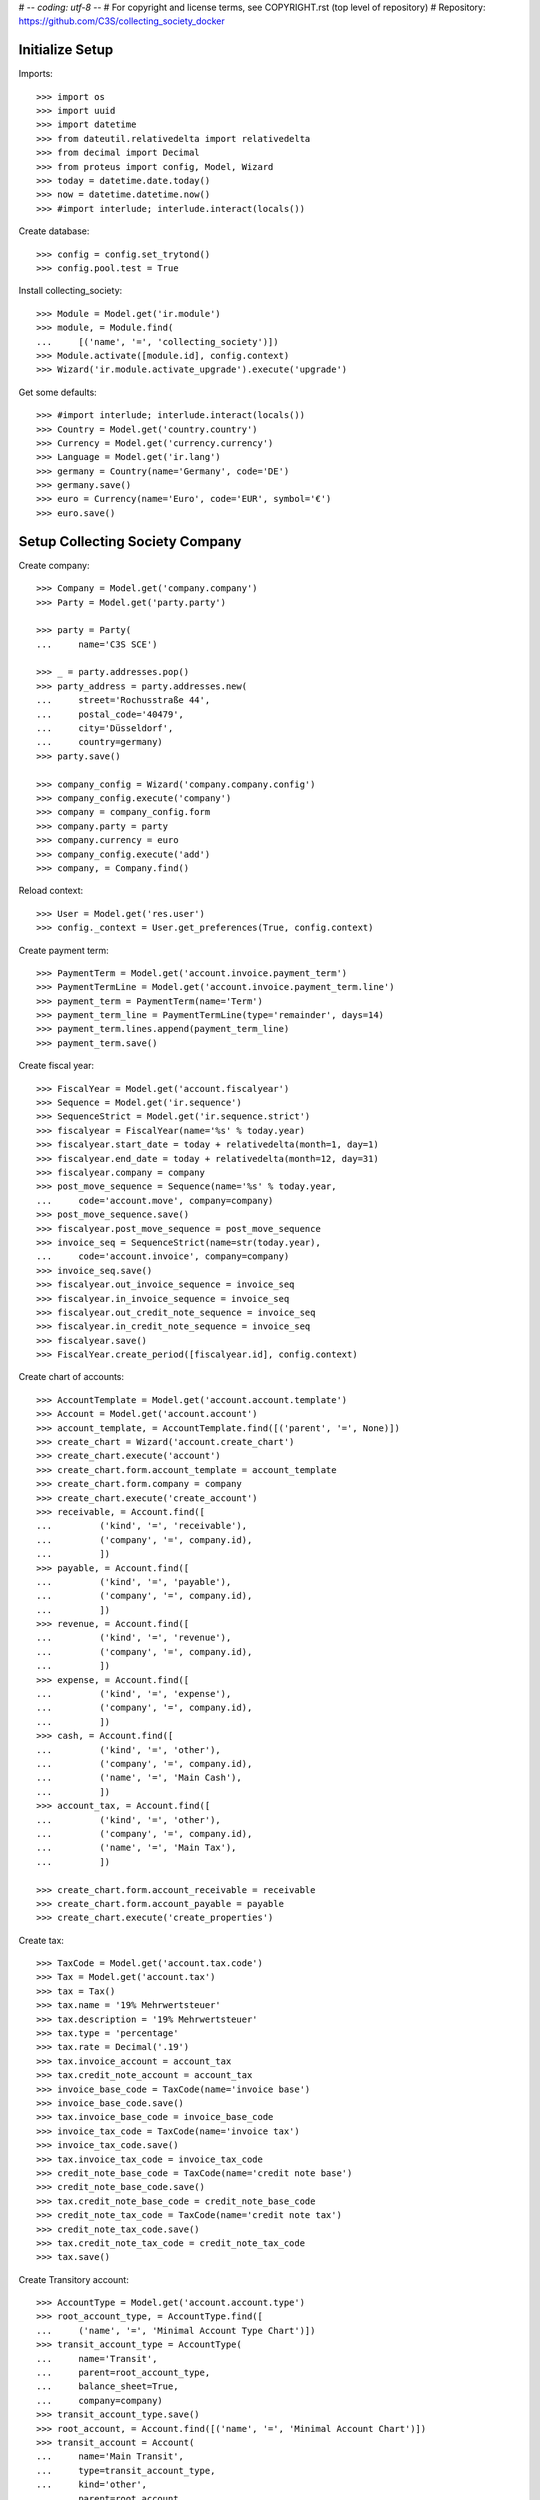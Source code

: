 # -*- coding: utf-8 -*-
# For copyright and license terms, see COPYRIGHT.rst (top level of repository)
# Repository: https://github.com/C3S/collecting_society_docker

Initialize Setup
----------------

Imports::

    >>> import os
    >>> import uuid
    >>> import datetime
    >>> from dateutil.relativedelta import relativedelta
    >>> from decimal import Decimal
    >>> from proteus import config, Model, Wizard
    >>> today = datetime.date.today()
    >>> now = datetime.datetime.now()
    >>> #import interlude; interlude.interact(locals())

Create database::

    >>> config = config.set_trytond()
    >>> config.pool.test = True

Install collecting_society::

    >>> Module = Model.get('ir.module')
    >>> module, = Module.find(
    ...     [('name', '=', 'collecting_society')])
    >>> Module.activate([module.id], config.context)
    >>> Wizard('ir.module.activate_upgrade').execute('upgrade')

Get some defaults::

    >>> #import interlude; interlude.interact(locals())
    >>> Country = Model.get('country.country')
    >>> Currency = Model.get('currency.currency')
    >>> Language = Model.get('ir.lang')
    >>> germany = Country(name='Germany', code='DE')
    >>> germany.save()
    >>> euro = Currency(name='Euro', code='EUR', symbol='€')
    >>> euro.save()


Setup Collecting Society Company
--------------------------------
Create company::

    >>> Company = Model.get('company.company')
    >>> Party = Model.get('party.party')

    >>> party = Party(
    ...     name='C3S SCE')

    >>> _ = party.addresses.pop()
    >>> party_address = party.addresses.new(
    ...     street='Rochusstraße 44',
    ...     postal_code='40479',
    ...     city='Düsseldorf',
    ...     country=germany)
    >>> party.save()

    >>> company_config = Wizard('company.company.config')
    >>> company_config.execute('company')
    >>> company = company_config.form
    >>> company.party = party
    >>> company.currency = euro
    >>> company_config.execute('add')
    >>> company, = Company.find()

Reload context::

    >>> User = Model.get('res.user')
    >>> config._context = User.get_preferences(True, config.context)

Create payment term::

    >>> PaymentTerm = Model.get('account.invoice.payment_term')
    >>> PaymentTermLine = Model.get('account.invoice.payment_term.line')
    >>> payment_term = PaymentTerm(name='Term')
    >>> payment_term_line = PaymentTermLine(type='remainder', days=14)
    >>> payment_term.lines.append(payment_term_line)
    >>> payment_term.save()

Create fiscal year::

    >>> FiscalYear = Model.get('account.fiscalyear')
    >>> Sequence = Model.get('ir.sequence')
    >>> SequenceStrict = Model.get('ir.sequence.strict')
    >>> fiscalyear = FiscalYear(name='%s' % today.year)
    >>> fiscalyear.start_date = today + relativedelta(month=1, day=1)
    >>> fiscalyear.end_date = today + relativedelta(month=12, day=31)
    >>> fiscalyear.company = company
    >>> post_move_sequence = Sequence(name='%s' % today.year,
    ...     code='account.move', company=company)
    >>> post_move_sequence.save()
    >>> fiscalyear.post_move_sequence = post_move_sequence
    >>> invoice_seq = SequenceStrict(name=str(today.year),
    ...     code='account.invoice', company=company)
    >>> invoice_seq.save()
    >>> fiscalyear.out_invoice_sequence = invoice_seq
    >>> fiscalyear.in_invoice_sequence = invoice_seq
    >>> fiscalyear.out_credit_note_sequence = invoice_seq
    >>> fiscalyear.in_credit_note_sequence = invoice_seq
    >>> fiscalyear.save()
    >>> FiscalYear.create_period([fiscalyear.id], config.context)

Create chart of accounts::

    >>> AccountTemplate = Model.get('account.account.template')
    >>> Account = Model.get('account.account')
    >>> account_template, = AccountTemplate.find([('parent', '=', None)])
    >>> create_chart = Wizard('account.create_chart')
    >>> create_chart.execute('account')
    >>> create_chart.form.account_template = account_template
    >>> create_chart.form.company = company
    >>> create_chart.execute('create_account')
    >>> receivable, = Account.find([
    ...         ('kind', '=', 'receivable'),
    ...         ('company', '=', company.id),
    ...         ])
    >>> payable, = Account.find([
    ...         ('kind', '=', 'payable'),
    ...         ('company', '=', company.id),
    ...         ])
    >>> revenue, = Account.find([
    ...         ('kind', '=', 'revenue'),
    ...         ('company', '=', company.id),
    ...         ])
    >>> expense, = Account.find([
    ...         ('kind', '=', 'expense'),
    ...         ('company', '=', company.id),
    ...         ])
    >>> cash, = Account.find([
    ...         ('kind', '=', 'other'),
    ...         ('company', '=', company.id),
    ...         ('name', '=', 'Main Cash'),
    ...         ])
    >>> account_tax, = Account.find([
    ...         ('kind', '=', 'other'),
    ...         ('company', '=', company.id),
    ...         ('name', '=', 'Main Tax'),
    ...         ])

    >>> create_chart.form.account_receivable = receivable
    >>> create_chart.form.account_payable = payable
    >>> create_chart.execute('create_properties')


Create tax::

    >>> TaxCode = Model.get('account.tax.code')
    >>> Tax = Model.get('account.tax')
    >>> tax = Tax()
    >>> tax.name = '19% Mehrwertsteuer'
    >>> tax.description = '19% Mehrwertsteuer'
    >>> tax.type = 'percentage'
    >>> tax.rate = Decimal('.19')
    >>> tax.invoice_account = account_tax
    >>> tax.credit_note_account = account_tax
    >>> invoice_base_code = TaxCode(name='invoice base')
    >>> invoice_base_code.save()
    >>> tax.invoice_base_code = invoice_base_code
    >>> invoice_tax_code = TaxCode(name='invoice tax')
    >>> invoice_tax_code.save()
    >>> tax.invoice_tax_code = invoice_tax_code
    >>> credit_note_base_code = TaxCode(name='credit note base')
    >>> credit_note_base_code.save()
    >>> tax.credit_note_base_code = credit_note_base_code
    >>> credit_note_tax_code = TaxCode(name='credit note tax')
    >>> credit_note_tax_code.save()
    >>> tax.credit_note_tax_code = credit_note_tax_code
    >>> tax.save()

Create Transitory account::

    >>> AccountType = Model.get('account.account.type')
    >>> root_account_type, = AccountType.find([
    ...     ('name', '=', 'Minimal Account Type Chart')])
    >>> transit_account_type = AccountType(
    ...     name='Transit',
    ...     parent=root_account_type,
    ...     balance_sheet=True,
    ...     company=company)
    >>> transit_account_type.save()
    >>> root_account, = Account.find([('name', '=', 'Minimal Account Chart')])
    >>> transit_account = Account(
    ...     name='Main Transit',
    ...     type=transit_account_type,
    ...     kind='other',
    ...     parent=root_account,
    ...     company=company)
    >>> transit_account.save()
    >>> AccountJournal = Model.get('account.journal')
    >>> sequence_journal, = Sequence.find([('code', '=', 'account.journal')])
    >>> journal = AccountJournal(
    ...     name='Transit', code='TRANS', type='general',
    ...     sequence=sequence_journal)
    >>> journal.save()
    >>> #import interlude; interlude.interact(locals())

Create separate escrow bank account and journal for colleting money which is
not owned by C3S::

    >>> current_account_type = AccountType.find(
    ...     [('name', '=', 'Cash')])[0].parent
    >>> escrow_account_type = AccountType(
    ...     name='Escrow',
    ...     parent=current_account_type,
    ...     company=company)
    >>> escrow_account_type.save()
    >>> escrow_account = Account(
    ...     name='Main Escrow',
    ...     type=current_account_type,
    ...     kind='other',
    ...     deferral=True,
    ...     parent=root_account,
    ...     company=company)
    >>> escrow_account.save()
    >>> escrow_journal = AccountJournal(
    ...     name='Escrow',
    ...     code='ESCR',
    ...     type='cash',
    ...     debit_account=escrow_account,
    ...     credit_account=escrow_account,
    ...     sequence=sequence_journal)
    >>> escrow_journal.save()



Web-User Scenario
=================

The web user scenario tests the authentication functionalities for a new user
to become a valid web user.

Create a web user::

    >>> WebUser = Model.get('web.user')
    >>> web_user = WebUser()

Set login credentials and other essentials::

    >>> web_user.email = 'wilbert_webuser@c3s.cc'
    >>> web_user.password = 'wu'
    >>> web_user.nickname = 'wil'
    >>> web_user.save()

Check opt-in state::

    >>> assert(web_user.opt_in_state == 'new')

Check opt-in link is a correctly formatted UUID::

    >>> assert(bool(uuid.UUID(web_user.opt_in_uuid, version=4)))

Double opt-in Email with UUID in link is send by the portal::

    >>> web_user.opt_in_state = 'mail-sent'
    >>> web_user.save()

The web user clicks on the link sent by the portal.
The received UUID is equal to the stored UUID in web_user.opt_in_uuid::

    >>> web_user.opt_in_state = 'opted-in'
    >>> web_user.save()

Now the web user is a valid portal user.

If the web user tries to login with wrong credentials
(email: wilbert_webuser@c3s.cc and password: wuXXX) the
authentication result is None::

    >>> logged_in_web_user = WebUser.authenticate(
    ...     'wilbert_webuser@c3s.cc','wuXXX',config.context)
    >>> assert(type(logged_in_web_user) == type(None))


If the web user tries to login with his credentials
(email: wilbert_webuser@c3s.cc and password: wu) the authentication
result is the authenticated web user object::

    >>> logged_in_web_user = WebUser.authenticate(
    ...     'wilbert_webuser@c3s.cc',
    ...     'wu',
    ...     config.context)
    >>> assert(logged_in_web_user)
    >>> logged_in_web_user
    Pool().get('web.user')(1)

    >>> logged_in_web_user = WebUser(logged_in_web_user.id)
    >>> assert(logged_in_web_user.nickname == u'wil')


Licenser Scenario
=================

A valid licenser web user. See Web-User Scenario for details::

    >>> licenser = WebUser()
    >>> licenser.email='cres_licenser@c3s.cc'
    >>> licenser.password='cc'
    >>> web_user.nickname = 'wil'
    >>> licenser.opt_in_state = 'opted-in'
    >>> licenser.save()

Add another person name::

    >>> licenser.party.name = 'Crescentia Creative'

Define roles::

    >>> WebUserRole = Model.get('web.user.role')
    >>> licenser.default_role = 'licenser'
    >>> licenser.roles.extend(
    ...     WebUserRole.find([('name', '=', 'licenser')]))

Add an address::

    >>> Address = Model.get('party.address')
    >>> licenser.party.addresses.append(
    ...     Address(
    ...         street='Berliner Strasse 123',
    ...         postal_code='51063',
    ...         city='Köln',
    ...         country=germany))

Save licenser web user::

    >>> licenser.save()

Add a bank account for the licenser::

    >>> Bank = Model.get('bank')
    >>> BankAccount = Model.get('bank.account')
    >>> BankAccountNumber = Model.get('bank.account.number')
    >>> licenser_bank_account = BankAccount(currency=euro)
    >>> licenser_bank_account.bank = Bank(
    ...     bic='AACSDE33', party=Party(name='Sparkasse Aachen'))
    >>> licenser_bank_account.owners.append(licenser.party)
    >>> licenser_bank_account.numbers.append(
    ...     BankAccountNumber(
    ...         type='iban', number='DE70 3905 0000 0012 3456 78'))
    >>> licenser_bank_account.bank.party.save()
    >>> licenser_bank_account.bank.save()
    >>> licenser_bank_account.save()


Artist Scenario
===============

Add band /'angstalt/ and solo artist members::

    >>> Artist = Model.get('artist')
    >>> angstalt = Artist(
    ...     name="/'ʌŋʃtʌlt/",
    ...     group=True,
    ...     description='''
    ...     /'angstalt/ was founded in 1995 by the twin brothers Stefan
    ...     Hintz (bass, keyboards) and Norman Hintz (drums, percussion)
    ...     as well as Meik "m." Michalke (guitar, voice, bass).
    ...     In the early phase, which was marked by the self-released debut
    ...     "ex." (1998) and the retrospective archive sampler
    ...     "[ha1b:2ehn]" (2000), the project would be completed by Alex
    ...     Pavlidis (bass, voice), until he became full-time bassist with
    ...     Sometree in 2002.
    ...
    ...     Since 2005 until now /'angstalt/ consists of Stefan Hintz (bass,
    ...     keyboards), Norman Hintz (drums, percussion) Tobias "Rettich"
    ...     Rettstadt (drums, bass, keyboards) and Meik "m." Michalke (
    ...     guitar, voice, bass). Yes, that's two drummers.
    ...
    ...     m. released two books of poems as of yet, "zur blütezeit in
    ...     herzwüsten (ein floristisches handbuch zur steingärtnerei)" and
    ...     "phantomherzen". Since 2005 he's also responsible (under his
    ...     legal name) for a germany-wide Creative Commons project called
    ...     OpenMusicContest.org.
    ...
    ...     Concerts are quite rare (e.g., 2008 as support for Cranes).
    ...     If you don't want to miss one of the intense appearances, you
    ...     should subscribe to the newsletter.
    ...
    ...     Source Text: https://www.jamendo.com/de/artist/364964/angstalt
    ...     Source Picture: http://www.angstalt.de/bilder/logo_dbz_degb.png
    ...     Date of last access: 2015-04-09 18:00''',
    ...     entity_creator=web_user
    ... )
    >>> member = angstalt.solo_artists.new(
    ...     name='Stefan Hintz',
    ...     entity_creator=web_user
    ... )
    >>> member = angstalt.solo_artists.new(
    ...     name='Norman Hintz',
    ...     entity_creator=web_user
    ... )
    >>> member = angstalt.solo_artists.new(
    ...     name='m.',
    ...     entity_creator=web_user
    ... )
    >>> member = angstalt.solo_artists.new(
    ...     name='Tobias "Rettich" Rettstadt',
    ...     entity_creator=web_user
    ... )
    >>> angstalt.save()

Check if artist has no access parties::

    >>> angstalt.access_parties
    []

Artist Claim
------------
A newly created web user named 'meik' ...::

    >>> meik = WebUser()
    >>> meik.email = 'meik@c3s.cc'
    >>> meik.password = 'meik'
    >>> meik.nickname = 'm.'
    >>> meik.opt_in_state = 'opted-in'
    >>> meik.save()
    >>> meik.party.name = 'Meik Michalke'
    >>> meik.party.save()

... wanted to claim the solo artist "m."::

    >>> solo_artist, = Artist.find([('name', '=', 'm.')])

.. note:: The process of validating the artist claim is done separately.

In case the claim is successfully validated, the solo artist
"m." is manually append to the artists of webuser meik as an
administrative task::

    >>> solo_artist.party = meik.party
    >>> solo_artist.save()

Web user meik can become payee of the solo artist::

    >>> solo_artist.payee = meik.party
    >>> solo_artist.save()

Web user meik has a bank account::

    >>> meik_bank_account = BankAccount(currency=euro)
    >>> meik_bank_account.bank, = Bank.find([('bic', '=', 'AACSDE33')])
    >>> meik_bank_account.owners.append(meik.party)
    >>> meik_bank_account.numbers.append(
    ...     BankAccountNumber(
    ...         type='iban', number='DE53 1203 0000 0011 1111 11'))
    >>> meik_bank_account.bank.party.save()
    >>> meik_bank_account.bank.save()
    >>> meik_bank_account.save()
    >>> meik.reload()

Web user meik also wants to become payee of the group angstalt, because he is
a band member::

    >>> angstalt.payee = meik.party
    >>> angstalt.save()

.. note:: The process of validating an artist payee is done separately.


Webuser meik, the only member of the group angstalt can be administrative
validated as payee::

    >>> angstalt.valid_payee = True


Webuser Invitation
------------------

Web user meik from the band /'angstalt/ wants to invite more members of his
band.
He invites his colleague Tobias to claim the artist
Tobias "Rettich" Rettstadt.
The artist of his colleage has the unique identifier::

    >>> artist_to_invite, = Artist.find(
    ...     [('name', '=', 'Tobias "Rettich" Rettstadt')])
    >>> token = artist_to_invite.invitation_token

.. note:: The system sends an email to the email address of the
    web user to invite (tobias), given by the inviting web user (meik).

The email recipient sends us the token back and needs to authenticate
as a web user.
In this case the web user does not exist and is created as the new web user
tobi::

    >>> tobi = WebUser()
    >>> tobi.email = 'tobi@c3s.cc'
    >>> tobi.password = 'tobi'
    >>> tobi.nickname = 'Rettich'
    >>> tobi.opt_in_state = 'opted-in'
    >>> tobi.save()
    >>> tobi.party.name = 'Tobias Rettstadt'

In the invitation email from tobis colleague meik is a reference token for
an artist::

    >>> solo_artist, = Artist.find([('invitation_token', '=', token)])

The identified solo artist will be added to the web user tobi.

.. note:: The process of validating the artist claim is done separately.

In case the claim is successfully validated, the solo artist
'Tobias "Rettich" Rettstadt' is append to the artists of
web user tobi in an administrative task::

    >>> solo_artist.party = tobi.party
    >>> solo_artist.save()

Check the count of access parties to Band angstalt::

    >>> len(angstalt.access_parties)
    2

The parties of web user meik and tobi have access to angstalt::

    >>> angstalt.access_parties == [tobi.party, meik.party]
    True


Payee Proposal
--------------
Web user tobi wanted to become a new payee for the band angstalt.
The actual payee of angstalt is meik and there is no actual proposal
for a new payees::

    >>> angstalt.payee == meik.party
    True
    >>> angstalt.valid_payee
    True
    >>> angstalt.payee_proposal is None
    True

Tobi proposes himself as a new payee::

    >>> angstalt.payee_proposal = tobi.party
    >>> angstalt.save()

When adding a new proposal, the status of the actual payee is
automatically set to invalid::

    >>> bool(angstalt.valid_payee)
    False

The valid payee flag is used to control payments to the actual payee.
If the payee is invalid, no money is paid to any bank account.

Now the members of the band can vote (accept) for the proposed payee by adding
themselves to the list of payee acceptances::

    >>> angstalt.payee_acceptances.append(meik.party)
    >>> angstalt.payee_acceptances == angstalt.access_parties
    False

The proposed payee is accepted, when every web user party in the
access parties list accepts the new payee::

    >>> angstalt.payee_acceptances.append(tobi.party)
    >>> sorted(angstalt.payee_acceptances) == sorted(angstalt.access_parties)
    True

In case everyone accepts the new payee, the payee field is updated::

    >>> angstalt.payee = angstalt.payee_proposal
    >>> angstalt.save()
    >>> angstalt.reload()

The clean up for the next vote is partially done automatically::

    >>> angstalt.payee_proposal is None
    True
    >>> bool(angstalt.valid_payee)
    False
    >>> for i in range(len(angstalt.payee_acceptances)):
    ...     _ = angstalt.payee_acceptances.pop()
    >>> angstalt.save()

Bank Accounts
-------------
The band has an own bank account.
For this, the band is a legal entity having an own party::

    >>> angstalt.party = Party(name="/'angstalt/")
    >>> angstalt.party.save()
    >>> angstalt.save()

Add bank account to the band::

    >>> angstalt_bank_account = BankAccount(currency=euro)
    >>> angstalt_bank_account.bank, = Bank.find([('bic', '=', 'AACSDE33')])
    >>> angstalt_bank_account.owners.append(angstalt.party)
    >>> angstalt_bank_account.numbers.append(
    ...     BankAccountNumber(
    ...         type='iban', number='DE59 3905 0000 0022 2222 22'))
    >>> angstalt_bank_account.bank.party.save()
    >>> angstalt_bank_account.bank.save()
    >>> angstalt_bank_account.save()
    >>> angstalt.reload()


Repertoire Scenario
===================

Repertoire upload
-----------------

Create a web user for this scenario::

    >>> web_user = WebUser()

Set login credentials and other essentials and opt-in::

    >>> web_user.email = 'max_repertoire@c3s.cc'
    >>> web_user.password = 'mr'
    >>> web_user.nickname = 'maxr'
    >>> web_user.opt_in_state = 'opted-in'
    >>> web_user.save()

Get required objects and login user::

    >>> Content = Model.get('content')
    >>> content = Content()
    >>> web_user_max = WebUser.authenticate(
    ... 'max_repertoire@c3s.cc','mr',config.context)
    >>> web_user_max = WebUser(web_user_max.id)

Create valid content::

    >>> content.active = True
    >>> content.uuid = 'a3d55e8e-18c3-4a22-a11b-ec5dc4a1ce29'
    >>> content.preview_path = '/shared/tmp/upload/previews/a/3/a3d55e8e-18c3-4a22-a11b-ec5dc4a1ce29'
    >>> content.sample_rate = 48000
    >>> content.pre_ingest_excerpt_score = 0
    >>> content.channels = 2
    >>> content.name = 'scenario_test_content_dropped.wav'
    >>> content.entity_origin = 'direct'
    >>> content.entity_creator = web_user_max.party
    >>> content.size = 321542
    >>> content.category = 'audio'
    >>> content.post_ingest_excerpt_score = 0
    >>> content.processing_hostname = '4f7dd1c466d6'
    >>> content.lenght = 1
    >>> content.sample_width = 16
    >>> content.mime_type = 'audio/x-wav'
    >>> content.processing_state = 'dropped'
    >>> content.write_date = datetime.datetime.now()
    >>> content.commit_state = 'uncommited'
    >>> content.save()

Create format error content::

    >>> content = Content()
    >>> content.active = True
    >>> content.uuid = 'a3d55e8e-18c3-4a22-a11b-ec5dc4a1ce30'
    >>> content.preview_path = '/shared/tmp/upload/previews/a/3/a3d55e8e-18c3-4a22-a11b-ec5dc4a1ce30'
    >>> content.sample_rate = 48000
    >>> content.pre_ingest_excerpt_score = 0
    >>> content.channels = 2
    >>> content.name = 'scenario_test_wrong_format.pdf'
    >>> content.entity_origin = 'direct'
    >>> content.entity_creator = web_user_max.party
    >>> content.size = 320000
    >>> content.category = 'audio'
    >>> content.post_ingest_excerpt_score = 0
    >>> content.processing_hostname = '4f7dd1c466d6'
    >>> content.lenght = 1
    >>> content.sample_width = 16
    >>> content.mime_type = 'application/pdf'
    >>> content.processing_state = 'rejected'
    >>> content.rejection_reason = 'format_error'
    >>> content.write_date = datetime.datetime.now()
    >>> content.commit_state = 'uncommited'
    >>> content.save()

Create lossy compression content::

    >>> content = Content()
    >>> content.active = True
    >>> content.uuid = 'a3d55e8e-18c3-4a22-a11b-ec5dc4a1ce31'
    >>> content.preview_path = '/shared/tmp/upload/previews/a/3/a3d55e8e-18c3-4a22-a11b-ec5dc4a1ce31'
    >>> content.sample_rate = 48000
    >>> content.pre_ingest_excerpt_score = 0
    >>> content.channels = 2
    >>> content.name = 'scenario_test_lossy_compression.mp3'
    >>> content.entity_origin = 'direct'
    >>> content.entity_creator = web_user_max.party
    >>> content.size = 320000
    >>> content.category = 'audio'
    >>> content.post_ingest_excerpt_score = 0
    >>> content.processing_hostname = '4f7dd1c466d6'
    >>> content.lenght = 1
    >>> content.sample_width = 16
    >>> content.mime_type = 'audio/x-mpeg'
    >>> content.processing_state = 'rejected'
    >>> content.rejection_reason = 'lossy_compression'
    >>> content.write_date = datetime.datetime.now()
    >>> content.commit_state = 'uncommited'
    >>> content.save()
